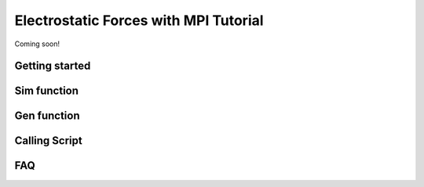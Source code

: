 ======================================
Electrostatic Forces with MPI Tutorial
======================================

Coming soon!


Getting started
---------------



Sim function
------------



Gen function
------------



Calling Script
--------------




FAQ
---
